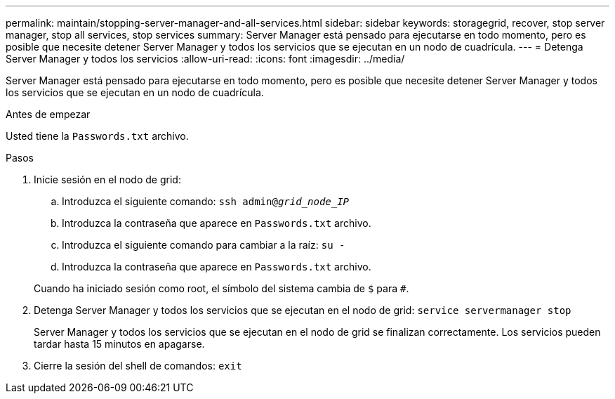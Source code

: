 ---
permalink: maintain/stopping-server-manager-and-all-services.html 
sidebar: sidebar 
keywords: storagegrid, recover, stop server manager, stop all services, stop services 
summary: Server Manager está pensado para ejecutarse en todo momento, pero es posible que necesite detener Server Manager y todos los servicios que se ejecutan en un nodo de cuadrícula. 
---
= Detenga Server Manager y todos los servicios
:allow-uri-read: 
:icons: font
:imagesdir: ../media/


[role="lead"]
Server Manager está pensado para ejecutarse en todo momento, pero es posible que necesite detener Server Manager y todos los servicios que se ejecutan en un nodo de cuadrícula.

.Antes de empezar
Usted tiene la `Passwords.txt` archivo.

.Pasos
. Inicie sesión en el nodo de grid:
+
.. Introduzca el siguiente comando: `ssh admin@_grid_node_IP_`
.. Introduzca la contraseña que aparece en `Passwords.txt` archivo.
.. Introduzca el siguiente comando para cambiar a la raíz: `su -`
.. Introduzca la contraseña que aparece en `Passwords.txt` archivo.


+
Cuando ha iniciado sesión como root, el símbolo del sistema cambia de `$` para `#`.

. Detenga Server Manager y todos los servicios que se ejecutan en el nodo de grid: `service servermanager stop`
+
Server Manager y todos los servicios que se ejecutan en el nodo de grid se finalizan correctamente. Los servicios pueden tardar hasta 15 minutos en apagarse.

. Cierre la sesión del shell de comandos: `exit`

